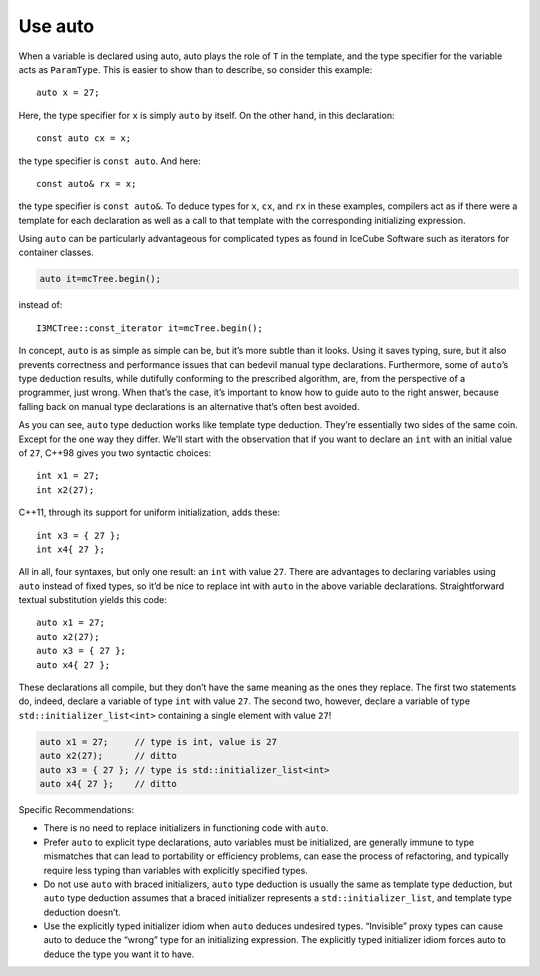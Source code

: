 .. highlight:: c++

Use auto
--------

When a variable is declared using auto, auto plays the role of ``T``
in the template, and the type specifier for the variable acts as
``ParamType``. This is easier to show than to describe, so consider
this example::

   auto x = 27;

Here, the type specifier for ``x`` is simply ``auto`` by itself. On
the other hand, in this declaration::

   const auto cx = x;

the type specifier is ``const auto``. And here::

   const auto& rx = x;

the type specifier is ``const auto&``. To deduce types for ``x``,
``cx``, and ``rx`` in these examples, compilers act as if there were a
template for each declaration as well as a call to that template with
the corresponding initializing expression.

Using ``auto`` can be particularly advantageous for complicated types
as found in IceCube Software such as iterators for container
classes.

.. code-block::

   auto it=mcTree.begin();

instead of::

   I3MCTree::const_iterator it=mcTree.begin();

In concept, ``auto`` is as simple as simple can be, but it’s more
subtle than it looks. Using it saves typing, sure, but it also
prevents correctness and performance issues that can bedevil manual
type declarations. Furthermore, some of ``auto``’s type deduction
results, while dutifully conforming to the prescribed algorithm, are,
from the perspective of a programmer, just wrong. When that’s the
case, it’s important to know how to guide auto to the right answer,
because falling back on manual type declarations is an alternative
that’s often best avoided.

As you can see, ``auto`` type deduction works like template type
deduction. They’re essentially two sides of the same coin. Except for
the one way they differ. We’ll start with the observation that if you
want to declare an ``int`` with an initial value of ``27``, C++98
gives you two syntactic choices::

   int x1 = 27;
   int x2(27);

C++11, through its support for uniform initialization, adds these::

   int x3 = { 27 };
   int x4{ 27 };

All in all, four syntaxes, but only one result: an ``int`` with value
``27``. There are advantages to declaring variables using ``auto``
instead of fixed types, so it’d be nice to replace int with ``auto``
in the above variable declarations. Straightforward textual
substitution yields this code::

   auto x1 = 27;
   auto x2(27);
   auto x3 = { 27 };
   auto x4{ 27 };

These declarations all compile, but they don’t have the same meaning
as the ones they replace. The first two statements do, indeed, declare
a variable of type ``int`` with value ``27``. The second two, however,
declare a variable of type ``std::initializer_list<int>`` containing a
single element with value ``27``!

.. code-block::

   auto x1 = 27;     // type is int, value is 27
   auto x2(27);      // ditto
   auto x3 = { 27 }; // type is std::initializer_list<int>
   auto x4{ 27 };    // ditto

Specific Recommendations:

- There is no need to replace initializers in functioning code with
  ``auto``.

- Prefer ``auto`` to explicit type declarations, auto variables must
  be initialized, are generally immune to type mismatches that can
  lead to portability or efficiency problems, can ease the process of
  refactoring, and typically require less typing than variables with
  explicitly specified types.

- Do not use ``auto`` with braced initializers, ``auto`` type
  deduction is usually the same as template type deduction, but
  ``auto`` type deduction assumes that a braced initializer represents
  a ``std::initializer_list``, and template type deduction doesn’t.

- Use the explicitly typed initializer idiom when ``auto`` deduces
  undesired types. “Invisible” proxy types can cause auto to deduce
  the “wrong” type for an initializing expression. The explicitly
  typed initializer idiom forces auto to deduce the type you want it
  to have.
